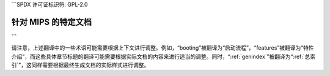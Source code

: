 ```SPDX 许可证标识符: GPL-2.0

===========================
针对 MIPS 的特定文档
===========================

.. 本目录结构的最大深度为2，内容将被编号：

   启动流程
   Ingenic TCU

   特性介绍

.. 只在子项目和 HTML 模式下适用：

   索引
   =======

   * :ref:`总索引`
```

请注意，上述翻译中的一些术语可能需要根据上下文进行调整。例如，“booting”被翻译为“启动流程”，“features”被翻译为“特性介绍”，而这些具体章节标题的翻译可能需要根据实际文档的内容来进行适当的调整。同时，“:ref:`genindex`”被翻译为“:ref:`总索引`”，这同样需要根据最终生成文档的实际样式进行调整。

